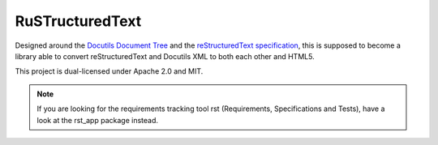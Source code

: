 ================
RuSTructuredText
================

Designed around the `Docutils Document Tree`_ and the `reStructuredText specification`_, this is supposed to become a library able to convert reStructuredText and Docutils XML to both each other and HTML5.

This project is dual-licensed under Apache 2.0 and MIT.

.. _Docutils Document Tree: http://docutils.sourceforge.net/docs/ref/doctree.html
.. _reStructuredText specification: http://docutils.sourceforge.net/docs/ref/rst/restructuredtext.html

.. note::
   If you are looking for the requirements tracking tool rst (Requirements, Specifications and Tests), have a look at the rst_app package instead.
